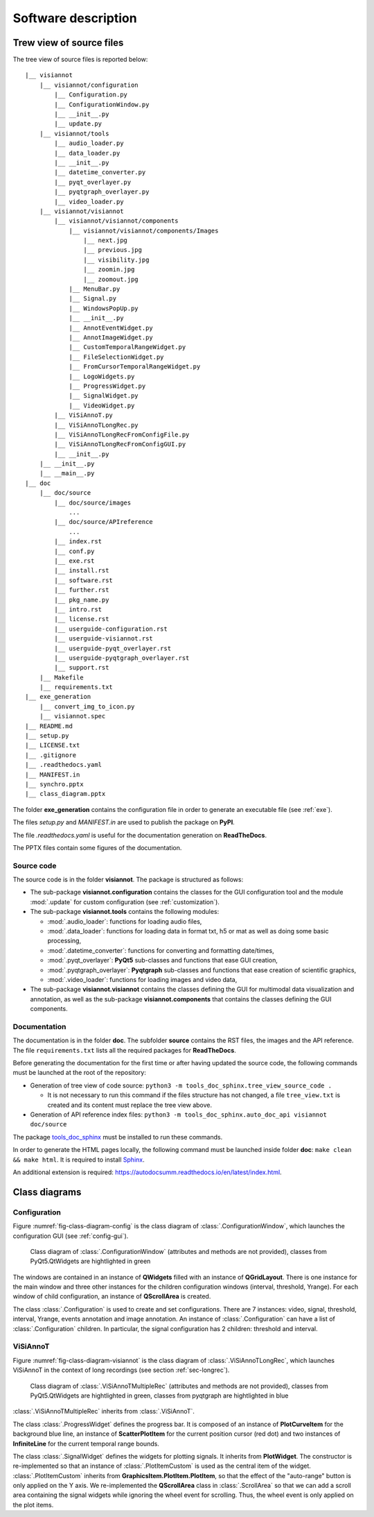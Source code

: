 ====================
Software description
====================

Trew view of source files
=========================

The tree view of source files is reported below::

  |__ visiannot
      |__ visiannot/configuration
          |__ Configuration.py
          |__ ConfigurationWindow.py
          |__ __init__.py
          |__ update.py
      |__ visiannot/tools
          |__ audio_loader.py
          |__ data_loader.py
          |__ __init__.py
          |__ datetime_converter.py
          |__ pyqt_overlayer.py
          |__ pyqtgraph_overlayer.py
          |__ video_loader.py
      |__ visiannot/visiannot
          |__ visiannot/visiannot/components
              |__ visiannot/visiannot/components/Images
                  |__ next.jpg
                  |__ previous.jpg
                  |__ visibility.jpg
                  |__ zoomin.jpg
                  |__ zoomout.jpg
              |__ MenuBar.py
              |__ Signal.py
              |__ WindowsPopUp.py
              |__ __init__.py
              |__ AnnotEventWidget.py
              |__ AnnotImageWidget.py
              |__ CustomTemporalRangeWidget.py
              |__ FileSelectionWidget.py
              |__ FromCursorTemporalRangeWidget.py
              |__ LogoWidgets.py
              |__ ProgressWidget.py
              |__ SignalWidget.py
              |__ VideoWidget.py
          |__ ViSiAnnoT.py
          |__ ViSiAnnoTLongRec.py
          |__ ViSiAnnoTLongRecFromConfigFile.py
          |__ ViSiAnnoTLongRecFromConfigGUI.py
          |__ __init__.py
      |__ __init__.py
      |__ __main__.py
  |__ doc
      |__ doc/source
          |__ doc/source/images
              ...
          |__ doc/source/APIreference
              ...
          |__ index.rst
          |__ conf.py
          |__ exe.rst
          |__ install.rst
          |__ software.rst
          |__ further.rst
          |__ pkg_name.py
          |__ intro.rst
          |__ license.rst
          |__ userguide-configuration.rst
          |__ userguide-visiannot.rst
          |__ userguide-pyqt_overlayer.rst
          |__ userguide-pyqtgraph_overlayer.rst
          |__ support.rst
      |__ Makefile
      |__ requirements.txt
  |__ exe_generation
      |__ convert_img_to_icon.py
      |__ visiannot.spec
  |__ README.md
  |__ setup.py
  |__ LICENSE.txt
  |__ .gitignore
  |__ .readthedocs.yaml
  |__ MANIFEST.in
  |__ synchro.pptx
  |__ class_diagram.pptx

The folder **exe_generation** contains the configuration file in order to generate an executable file (see :ref:`exe`).

The files *setup.py* and *MANIFEST.in* are used to publish the package on **PyPI**.

The file *.readthedocs.yaml* is useful for the documentation generation on **ReadTheDocs**.

The PPTX files contain some figures of the documentation.

Source code
-----------
The source code is in the folder **visiannot**. The package is structured as follows:

* The sub-package **visiannot.configuration** contains the classes for the GUI configuration tool and the module :mod:`.update` for custom configuration (see :ref:`customization`).

* The sub-package **visiannot.tools** contains the following modules:

  * :mod:`.audio_loader`: functions for loading audio files,
  * :mod:`.data_loader`: functions for loading data in format txt, h5 or mat as well as doing some basic processing,
  * :mod:`.datetime_converter`: functions for converting and formatting date/times,
  * :mod:`.pyqt_overlayer`: **PyQt5** sub-classes and functions that ease GUI creation,
  * :mod:`.pyqtgraph_overlayer`: **Pyqtgraph** sub-classes and functions that ease creation of scientific graphics,
  * :mod:`.video_loader`: functions for loading images and video data,

* The sub-package **visiannot.visiannot** contains the classes defining the GUI for multimodal data visualization and annotation, as well as the sub-package **visiannot.components** that contains the classes defining the GUI components.


Documentation
-------------
The documentation is in the folder **doc**. The subfolder **source** contains the RST files, the images and the API reference. The file ``requirements.txt`` lists all the required packages for **ReadTheDocs**.

Before generating the documentation for the first time or after having updated the source code, the following commands must be launched at the root of the repository:

* Generation of tree view of code source: ``python3 -m tools_doc_sphinx.tree_view_source_code .``

  * It is not necessary to run this command if the files structure has not changed, a file ``tree_view.txt`` is created and its content must replace the tree view above.

* Generation of API reference index files: ``python3 -m tools_doc_sphinx.auto_doc_api visiannot doc/source``

The package `tools_doc_sphinx <https://pypi.org/project/tools-doc-sphinx>`_ must be installed to run these commands.

In order to generate the HTML pages locally, the following command must be launched inside folder **doc**: ``make clean && make html``. It is required to install `Sphinx <https://www.sphinx-doc.org/en/master/usage/installation.html>`_.

An additional extension is required: https://autodocsumm.readthedocs.io/en/latest/index.html.


Class diagrams
==============

Configuration
-------------

Figure :numref:`fig-class-diagram-config` is the class diagram of :class:`.ConfigurationWindow`, which launches the configuration GUI (see :ref:`config-gui`).

.. _fig-class-diagram-config:

.. figure:: images/class_diagram_configuration.png

  Class diagram of :class:`.ConfigurationWindow` (attributes and methods are not provided), classes from PyQt5.QtWidgets are hightlighted in green

The windows are contained in an instance of **QWidgets** filled with an instance of **QGridLayout**. There is one instance for the main window and three other instances for the children configuration windows (interval, threshold, Yrange). For each window of child configuration, an instance of **QScrollArea** is created.

The class :class:`.Configuration` is used to create and set configurations. There are 7 instances: video, signal, threshold, interval, Yrange, events annotation and image annotation. An instance of :class:`.Configuration` can have a list of :class:`.Configuration` children. In particular, the signal configuration has 2 children: threshold and interval.


ViSiAnnoT
---------

Figure :numref:`fig-class-diagram-visiannot` is the class diagram of :class:`.ViSiAnnoTLongRec`, which launches ViSiAnnoT in the context of long recordings (see section :ref:`sec-longrec`).

.. _fig-class-diagram-visiannot:

.. figure:: images/class_diagram_visiannot.png

  Class diagram of :class:`.ViSiAnnoTMultipleRec` (attributes and methods are not provided), classes from PyQt5.QtWidgets are hightlighted in green, classes from pyqtgraph are hightlighted in blue


:class:`.ViSiAnnoTMultipleRec` inherits from :class:`.ViSiAnnoT`.

The class :class:`.ProgressWidget` defines the progress bar. It is composed of an instance of **PlotCurveItem** for the background blue line, an instance of **ScatterPlotItem** for the current position cursor (red dot) and two instances of **InfiniteLine** for the current temporal range bounds.

The class :class:`.SignalWidget` defines the widgets for plotting signals. It inherits from **PlotWidget**. The constructor is re-implemented so that an instance of :class:`.PlotItemCustom` is used as the central item of the widget. :class:`.PlotItemCustom` inherits from **GraphicsItem.PlotItem.PlotItem**, so that the effect of the "auto-range" button is only applied on the Y axis. We re-implemented the **QScrollArea** class in :class:`.ScrollArea` so that we can add a scroll area containing the signal widgets while ignoring the wheel event for scrolling. Thus, the wheel event is only applied on the plot items.

